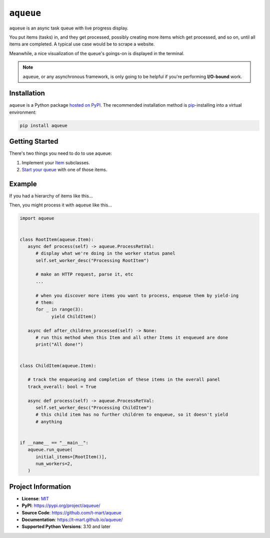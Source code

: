 .. teaser-begin

==========
``aqueue``
==========

``aqueue`` is an async task queue with live progress display.

You put items (tasks) in, and they get processed, possibly creating more items which
get processed, and so on, until all items are completed. A typical use case would be to scrape a
website.

Meanwhile, a nice visualization of the queue's goings-on is displayed in the terminal.

.. image:: https://raw.githubusercontent.com/t-mart/aqueue/master/docs/_static/demo.gif
  :alt: Demonstration of aqueue

.. note::

  ``aqueue``, or any asynchronous framework, is only going to be helpful if you're performing
  **I/O-bound** work.


Installation
============

``aqueue`` is a Python package `hosted on PyPI <https://pypi.org/project/aqueue/>`_. The recommended
installation method is `pip <https://pip.pypa.io/en/stable/>`_-installing into a virtual
environment:

.. code-block:: shell

   pip install aqueue

Getting Started
===============

There's two things you need to do to use aqueue:

1. Implement your `Item <https://t-mart.github.io/aqueue/#items>`_ subclasses.
2. `Start your queue <https://t-mart.github.io/aqueue/#starting-your-queue>`_ with one of those
   items.

.. teaser-end

Example
=======

If you had a hierarchy of items like this...

.. image:: docs/_static/simple-diagram.png
  :alt: Simple item hierarchy with one root item and many children items stemming from it.

Then, you might process it with ``aqueue`` like this...

.. code-block:: python

   import aqueue


   class RootItem(aqueue.Item):
      async def process(self) -> aqueue.ProcessRetVal:
         # display what we're doing in the worker status panel
         self.set_worker_desc("Processing RootItem")

         # make an HTTP request, parse it, etc
         ...

         # when you discover more items you want to process, enqueue them by yield-ing
         # them:
         for _ in range(3):
               yield ChildItem()

      async def after_children_processed(self) -> None:
         # run this method when this Item and all other Items it enqueued are done
         print("All done!")


   class ChildItem(aqueue.Item):

      # track the enqueueing and completion of these items in the overall panel
      track_overall: bool = True

      async def process(self) -> aqueue.ProcessRetVal:
         self.set_worker_desc("Processing ChildItem")
         # this child item has no further children to enqueue, so it doesn't yield
         # anything


   if __name__ == "__main__":
      aqueue.run_queue(
         initial_items=[RootItem()],
         num_workers=2,
      )

.. -project-information-

Project Information
===================

- **License**: `MIT <https://choosealicense.com/licenses/mit/>`_
- **PyPI**: https://pypi.org/project/aqueue/
- **Source Code**: https://github.com/t-mart/aqueue
- **Documentation**: https://t-mart.github.io/aqueue/
- **Supported Python Versions**: 3.10 and later
